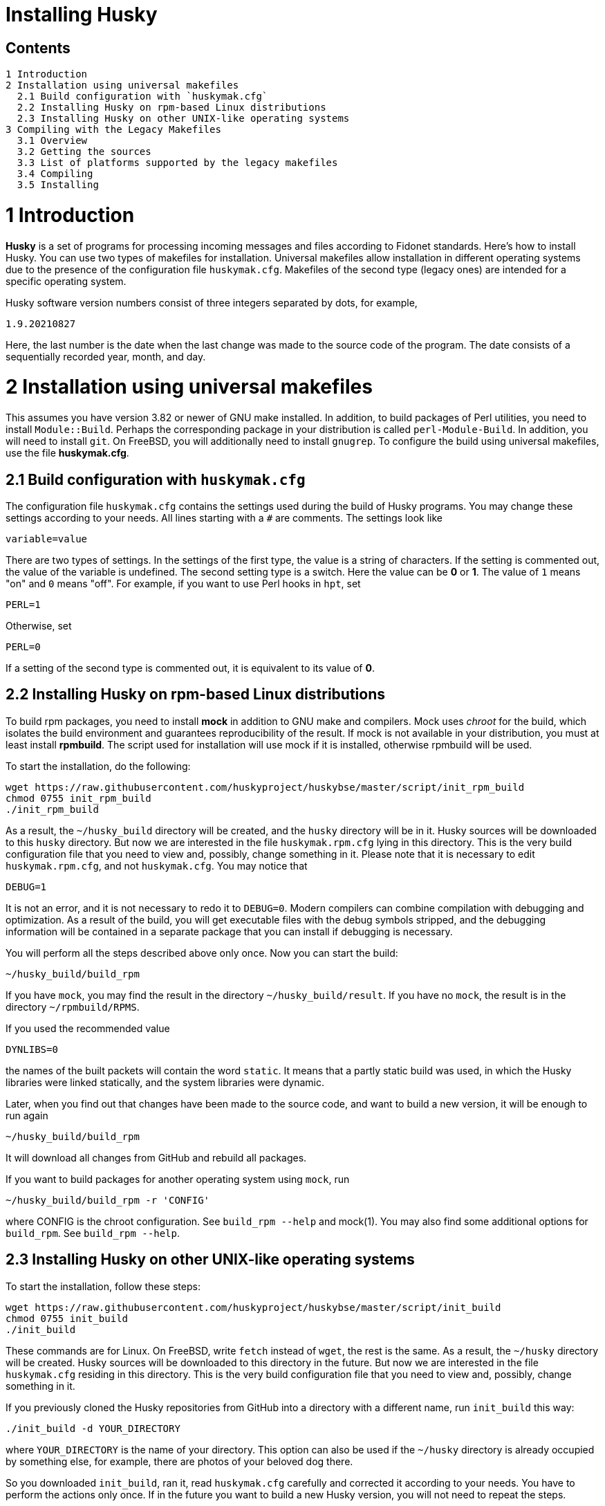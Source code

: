 Installing Husky
================

Contents
--------

  1 Introduction
  2 Installation using universal makefiles
    2.1 Build configuration with `huskymak.cfg`
    2.2 Installing Husky on rpm-based Linux distributions
    2.3 Installing Husky on other UNIX-like operating systems
  3 Compiling with the Legacy Makefiles
    3.1 Overview
    3.2 Getting the sources
    3.3 List of platforms supported by the legacy makefiles
    3.4 Compiling
    3.5 Installing

1 Introduction
==============

*Husky* is a set of programs for processing incoming messages and files
according to Fidonet standards. Here's how to install Husky. You can use two
types of makefiles for installation. Universal makefiles allow installation
in different operating systems due to the presence of the configuration file
`huskymak.cfg`. Makefiles of the second type (legacy ones) are intended for
a specific operating system.

Husky software version numbers consist of three integers separated by dots,
for example,

  1.9.20210827

Here, the last number is the date when the last change was made to the source
code of the program. The date consists of a sequentially recorded year, month,
and day.

2 Installation using universal makefiles
========================================

This assumes you have version 3.82 or newer of GNU make installed. In
addition, to build packages of Perl utilities, you need to install
`Module::Build`. Perhaps the corresponding package in your distribution is
called `perl-Module-Build`. In addition, you will need to install `git`. On
FreeBSD, you will additionally need to install `gnugrep`. To configure the
build using universal makefiles, use the file *huskymak.cfg*.

2.1 Build configuration with `huskymak.cfg`
------------------------------------------

The configuration file `huskymak.cfg` contains the settings used during the
build of Husky programs. You may change these settings according to your
needs. All lines starting with a `#` are comments. The settings look like

  variable=value

There are two types of settings. In the settings of the first type, the
value is a string of characters. If the setting is commented out, the value
of the variable is undefined. The second setting type is a switch. Here the
value can be *0* or *1*. The value of `1` means "on" and `0` means "off".
For example, if you want to use Perl hooks in `hpt`, set

  PERL=1

Otherwise, set

  PERL=0

If a setting of the second type is commented out, it is equivalent to its
value of *0*.

2.2 Installing Husky on rpm-based Linux distributions
-----------------------------------------------------

To build rpm packages, you need to install *mock* in addition to GNU make
and compilers. Mock uses _chroot_ for the build, which isolates the build
environment and guarantees reproducibility of the result. If mock is not
available in your distribution, you must at least install *rpmbuild*. The
script used for installation will use mock if it is installed, otherwise
rpmbuild will be used.

To start the installation, do the following:

  wget https://raw.githubusercontent.com/huskyproject/huskybse/master/script/init_rpm_build
  chmod 0755 init_rpm_build
  ./init_rpm_build

As a result, the `~/husky_build` directory will be created, and the `husky`
directory will be in it. Husky sources will be downloaded to this `husky`
directory. But now we are interested in the file `huskymak.rpm.cfg` lying
in this directory. This is the very build configuration file that you need
to view and, possibly, change something in it. Please note that it is
necessary to edit `huskymak.rpm.cfg`, and not `huskymak.cfg`. You may notice
that

  DEBUG=1

It is not an error, and it is not necessary to redo it to `DEBUG=0`. Modern
compilers can combine compilation with debugging and optimization. As a
result of the build, you will get executable files with the debug symbols
stripped, and the debugging information will be contained in a separate
package that you can install if debugging is necessary.

You will perform all the steps described above only once. Now you can start
the build:

  ~/husky_build/build_rpm

If you have `mock`, you may find the result in the directory
`~/husky_build/result`. If you have no `mock`, the result is in the directory
`~/rpmbuild/RPMS`.

If you used the recommended value

  DYNLIBS=0

the names of the built packets will contain the word `static`. It means
that a partly static build was used, in which the Husky libraries were
linked statically, and the system libraries were dynamic.

Later, when you find out that changes have been made to the source code, and
want to build a new version, it will be enough to run again

  ~/husky_build/build_rpm

It will download all changes from GitHub and rebuild all
packages.

If you want to build packages for another operating system using `mock`, run

  ~/husky_build/build_rpm -r 'CONFIG'

where CONFIG is the chroot configuration. See `build_rpm --help` and mock(1).
You may also find some additional options for `build_rpm`.
See `build_rpm --help`.


2.3 Installing Husky on other UNIX-like operating systems
---------------------------------------------------------

To start the installation, follow these steps:

  wget https://raw.githubusercontent.com/huskyproject/huskybse/master/script/init_build
  chmod 0755 init_build
  ./init_build

These commands are for Linux. On FreeBSD, write `fetch` instead of `wget`,
the rest is the same. As a result, the `~/husky` directory will be created.
Husky sources will be downloaded to this directory in the future. But now we
are interested in the file `huskymak.cfg` residing in this directory. This is
the very build configuration file that you need to view and, possibly, change
something in it.

If you previously cloned the Husky repositories from GitHub into a directory
with a different name, run `init_build` this way:

  ./init_build -d YOUR_DIRECTORY

where `YOUR_DIRECTORY` is the name of your directory. This option can also be
used if the `~/husky` directory is already occupied by something else, for
example, there are photos of your beloved dog there.

So you downloaded `init_build`, ran it, read `huskymak.cfg` carefully and
corrected it according to your needs. You have to perform the actions only
once. If in the future you want to build a new Husky version, you will not
need to repeat the steps.

Now you can start the build:

  ./build.sh

After the build is complete, you may install the built programs. If you have
set PREFIX variable in your huskymak.cfg to some directory in your HOME, to
install everything on Linux run

  make -j install

and on FreeBSD 

  gmake -j install

Otherwise, on Linux run

  sudo make -j install

and on FreeBSD 

  env SHELL=/bin/sh sudo -s gmake -j install

Here, the `-j` option sets the parallel execution. 

Before you start using the installed Perl utilities, it is important to
consider whether the directory where the Perl modules are installed is in
`@INC` array. If you used `PREFIX=/usr/local`, you have nothing to worry about.
Otherwise, the directory with Perl modules is `$PREFIX/share/perl5`. To
compare it with members of @INC array you first have to manually substitute
`$PREFIX` with the value you have set for it in your `huskymak.cfg`. `@INC` is
displayed at the end of the output from the command

  perl -V

You may not bother to look at @INC if you have set `PREFIX` to a subdirectory
of `HOME`, since in this case `@INC` definitely does not contain
`$PREFIX/share/perl5`.

If `PREFIX` is a subdirectory of `HOME`, you have to set and export `PERL5LIB`
environment variable. On Linux with the default bash shell add the
line to your `~/.bash_profile`:

  export PERL5LIB=$PREFIX/share/perl5

in which you manually substitute `$PREFIX` with its value. On FreeBSD you
have to add this line to `~/.profile`. You also have to add `$PREFIX/bin`
to `PATH` if the `PATH` does not contain `$PREFIX/bin`.

If your `PREFIX` is not a subdirectory of `HOME` and `@INC` does not contain
`$PREFIX/share/perl5`, you have to add the line exporting `PERL5LIB` to
`/root/.bash_profile` on Linux and to `/root/.profile` on FreeBSD.

If `@INC` contains `$PREFIX/share/perl5` directory, you have to add nothing.

If you want to uninstall the installed programs, on Linux run

  sudo make -j uninstall

and on FreeBSD 

  env SHELL=/bin/sh sudo -s gmake -j uninstall

If you want to delete all the built results, run

  make distclean           (Linux)
  gmake distclean          (FreeBSD)

But keep in mind that if you deleted all the build results, you will have to
repeat the entire build next time.

Later, when you find out that changes have been made to the source code, and
you want to build a new version, it will be enough to run again

  ./build.sh

This will download all changes from GitHub and rebuild all the changed programs.

You may also find some additional options for `build.sh`.
See `build.sh --help`.

3 Compiling with the Legacy Makefiles
=====================================

3.1 Overview
------------

Besides the standard `Makefile`, most Husky modules deliver additional
makefiles, named "makefile.XXX", where "XXX" is a platform-dependent suffix.
We call such makefiles legacy. If we compare legacy makefiles with the
standard one, here's what can be said for and against legacy makefiles.


For:

  - You don't need to edit huskymak.cfg, the makefiles have no additional
    configuration.
  - Many non-UNIX systems are supported.
  - You need neither GNU make nor gcc if not specified otherwise.
  - Sometimes they give less trouble than the standard Makefile.

Against:

  - You cannot (usually) install anything with these makefiles. It is within
    your responsibility to copy the programs that you compiled to the proper
    directories.
  - No support for shared libraries, everything is linked statically.
  - Legacy makefiles do not create `cvsdate.h` files containing the last
    modification date of the source code. You need to create these files
    yourself.

3.2 Getting the sources
-----------------------

The Husky Fidonet software project is split into several subprojects. A
subproject is a library or a program. In order to compile any Husky program, you
will at least have to download the following subprojects:

  huskybse      Husky Base, contains instructions and sample configs.
  huskylib      Common declarations and functions for Husky programs
  smapi         The Squish and Jam Message API library.
  fidoconf      The Fidoconfig library.
  areafix       The Areafix library.

In addition, you need the programs that you want to use, like `hpt` (the
tosser), `htick` (the ticker), `msged` (the mail editor), and others. The
Areafix library is only needed for `hpt` and `htick`. Since the sources are
on GitHub, you have to use git to get them. For any subproject here is the
command to get it:

  git clone https://github.com/huskyproject/subproject.git

Here `subproject` is the name of some subproject. So,

  mkdir ~/husky
  cd ~/husky
  git clone https://github.com/huskyproject/huskybse.git
  git clone https://github.com/huskyproject/huskylib.git
  git clone https://github.com/huskyproject/smapi.git
  git clone https://github.com/huskyproject/fidoconf.git
  git clone https://github.com/huskyproject/areafix.git
  git clone https://github.com/huskyproject/hpt.git
  git clone https://github.com/huskyproject/htick.git

The `git clone` command should only be used for the first time. The next
time you want to build a new version of programs, use `git pull` to update
the source code:

  pushd SUBPROJECT_NAME
  git pull
  popd

After downloading the source code and after each update, you need to
re-create the `cvsdate.h` files containing the date of the last modification
of the source code. In all subprojects, except for `hptsqfix`, this file is
located in the root directory of the subproject, and in `hptsqfix` it is
located in the `h` subdirectory. The content of the file `cvsdate.h` is as
follows:

  char cvs_date[]="2021-09-03";

Here `2021-09-03` is an example of the last modification date of the
subproject source code in ISO 8601 format. Naturally, you will have a
different date. There should not be any spaces or tabs at the beginning of
the line. The date of the last modification of the source code of the
subproject can be obtained with the command

  git log -1 --date=short --format=format:"%cd" h/*.h src/*.c

The names of the directories containing the files `*.h` and `*.c` may differ.
It is also necessary to consider the dates of the last modification of the
source code in the subprojects that are dependencies of this one. For example,
`hpt` depends on `huskylib`, so if `huskylib` was changed after `hpt`, then
for `hpt` you need to take the date from `huskylib`. The maximum date of the
last change to the subproject itself and all of its dependencies should be
taken as the date in `cvsdate.h`.

3.3 List of platforms supported by the legacy makefiles
-------------------------------------------------------

The following is a list of platforms that are supported by legacy
makefiles.

  Makefile         Platform  Compiler
  ---------------------------------------------------------------------
  makefile.unx     Unix      Any (standard "cc" is enough!)
  makefile.be      BeOS      BeOS R5 with gcc
  makefile.bsd     BSD       (tested: FreeBSD) GNU gcc
  makefile.lnx     Linux     GNU gcc (2.7..2.95, 3.x)
  makefile.djg     DOS/32    DJ Delorie GNU gcc (DJGPP)
  makefile.cyg     Win32     Mingw32 on Cygwin: http://www.cygwin.com
  makefile.mvc     Win32     Microsoft Visual C
  makefile.mvcdll  Win32     Microsoft Visual C - dll build

  makefile.emo     OS/2      EMX; OMF static (standalone) binaries
  makefile.emx     OS/2      EMX; a.out dynamic (EMXRT) binaries
  makefile.mgw     Win32     Mingw32 or Mingw32/CPD gcc: www.mingw32.org
  makefile.rxw     Win32     EMX/RSXNT gcc with -Zwin32
  makefile.sun     Solaris   GNU gcc
  makefile.wco     OS/2      Watcom C
  makefile.wcw     Win32     Watcom C
  makefile.wcx     DOS/32    Watcom C with DOS extender

  makefile.aix     AIX       IBM xlC
  makefile.bcd     DOS       Borland C / Turbo C (requires TASM)
  makefile.bco     OS/2      Borland C 2.0
  makefile.bcw     Win32     Borland C
  makefile.ibo     OS/2      IBM CSet or VACPP
  makefile.hco     OS/2      Metaware High C
  makefile.osf     TRU64     Compaq CC (or DEC Unix with DEC cc)
  makefile.wcd     DOS       Watcom C
  makefile.qcd     DOS       Quick C / Microsoft MSC 6.0 (req. MASM)


As a rule of thumb, if you have any Unix OS with a `make` and a `cc` command,
you should first try to use `makefile.unx`. `makefile.unx` is a very
troublefree way of building everything!

3.4 Compiling
-------------

Now that you have chosen the proper makefile, build the libraries like
this (let's assume you have chosen makefile.unx):


  cd ~/husky/huskylib
  make -f makefile.unx clean
  make -f makefile.unx
  cd ~/husky/smapi
  make -f makefile.unx clean
  make -f makefile.unx
  cd ~/husky/fidoconf
  make -f makefile.unx clean
  make -f makefile.unx
  cd ~/husky/areafix
  make -f makefile.unx clean
  make -f makefile.unx

You can then directly proceed to build any subproject like this:

  cd ~/husky/SUBPROJECT_NAME
  make -f makefile.unx

This also works with Non-UNIX systems, e.g.:

  C:
  CD \HUSKY\HUSKYLIB
  imake -f makefile.ibo clean
  imake -f makefile.ibo
  CD \HUSKY\SMAPI
  imake -f makefile.ibo clean
  imake -f makefile.ibo
  CD \HUSKY\FIDOCONF
  imake -f makefile.ibo clean
  imake -f makefile.ibo
  CD \HUSKY\MSGED
  imake -f makefile.ibo clean
  imake -f makefile.ibo

3.5 Installing
--------------

As already noted, the legacy makefiles usually do not contain an "install"
target. Therefore, you have to "install" the programs manually if you use
legacy makefiles (you don't need to install the libraries, as the programs
are linked against those statically). For most Husky programs, installing is
just copying the executables to a directory of your choice. For some others,
it is more complicated, in particular Msged, where you must also install the
recoding tables, help files, etc. Please refer to the individual programs'
documentation for more information.

